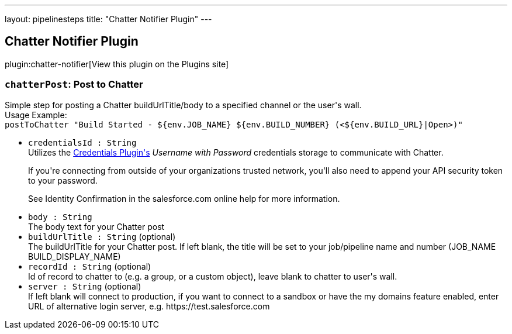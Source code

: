 ---
layout: pipelinesteps
title: "Chatter Notifier Plugin"
---

:notitle:
:description:
:author:
:email: jenkinsci-users@googlegroups.com
:sectanchors:
:toc: left
:compat-mode!:

== Chatter Notifier Plugin

plugin:chatter-notifier[View this plugin on the Plugins site]

=== `chatterPost`: Post to Chatter
++++
<div><div>
 Simple step for posting a Chatter buildUrlTitle/body to a specified channel or the user's wall.
 <br>
  Usage Example:
 <br><code> postToChatter "Build Started - ${env.JOB_NAME} ${env.BUILD_NUMBER} (&lt;${env.BUILD_URL}|Open&gt;)" </code>
</div></div>
<ul><li><code>credentialsId : String</code>
<div><div>
 Utilizes the <a href="https://wiki.jenkins-ci.org/display/JENKINS/Credentials+Plugin" rel="nofollow">Credentials Plugin's</a> <em>Username with Password</em> credentials storage to communicate with Chatter. 
 <p>If you're connecting from outside of your organizations trusted network, you'll also need to append your API security token to your password.</p>
 <p>See Identity Confirmation in the salesforce.com online help for more information.</p>
</div></div>

</li>
<li><code>body : String</code>
<div><div>
 The body text for your Chatter post
</div></div>

</li>
<li><code>buildUrlTitle : String</code> (optional)
<div><div>
 The buildUrlTitle for your Chatter post. If left blank, the title will be set to your job/pipeline name and number (JOB_NAME BUILD_DISPLAY_NAME)
</div></div>

</li>
<li><code>recordId : String</code> (optional)
<div><div>
 Id of record to chatter to (e.g. a group, or a custom object), leave blank to chatter to user's wall.
</div></div>

</li>
<li><code>server : String</code> (optional)
<div><div>
 If left blank will connect to production, if you want to connect to a sandbox or have the my domains feature enabled, enter URL of alternative login server, e.g. https://test.salesforce.com
</div></div>

</li>
</ul>


++++
